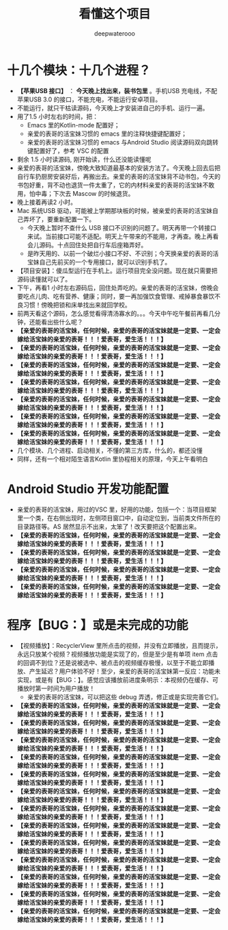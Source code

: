 #+latex_class: cn-article
#+title: 看懂这个项目
#+author: deepwaterooo

* 十几个模块：十几个进程？
- *【苹果USB 接口】* ： *今天晚上找出来，装书包里* 。手机USB 充电线，不配苹果USB 3.0 的接口，不能充电，不能运行安卓项目。
- 不能运行，就只干枯读源码，今天晚上才安装进自己的手机、运行一遍。
- 用了1.5 小时左右的时间，把：
  - Emacs 里的Kotlin-mode 配置好；
  - 亲爱的表哥的活宝妹习惯的 emacs 里的注释快捷键配置好；
  - 亲爱的表哥的活宝妹习惯的 emacs 与Android Studio 阅读源码双向跳转键配置好了，参考 VSC 的配置
- 剩余 1.5 小时读源码, 刚开始读，什么还没能读懂呢
- 亲爱的表哥的活宝妹，傍晚大致知道最基本的安装方法了。今天晚上回去后把自行车扔厨房安装好后，再搬出去。亲爱的表哥的活宝妹背不动书包，今天的书包好重，背不动也退货一件太重了，它的内材料亲爱的表哥的活宝妹不敢用，怕中毒；下次去 Mascow 的时候退货。
- 晚上接着再读2 小时。
- Mac 系统USB 驱动，可能被上学期那块板的时候，被亲爱的表哥的活宝妹自己弄坏了，要重新配置一下。
  - 今天晚上暂时不查什么 USB 接口不识别的问题了。明天再带一个转接口来试。当前接口可能不适配。明天上午带来的不能用，才再查。晚上再看会儿源码。十点回住处把自行车后座箱弄好。
  - 是昨天用的、以前一个破烂小接口不好、不识别；今天换亲爱的表哥的活宝妹自己先前买的一个专用接口，就可以识别手机了。
- 【项目安装】：傻瓜型运行在手机上。运行项目完全没问题。现在就只需要把源码读懂就可以了。
- 下午，再看1 小时左右源码后，回住处弄吃的。亲爱的表哥的活宝妹，傍晚会要吃点儿肉、吃有营养、健康；同时，要一再加强饮食管理、戒掉暴食暴饮不良习惯！傍晚把锁和床单找出来就回学校。
- 前两天看这个源码，怎么感觉看得清汤寡水的。。。今天中午吃午餐前再看几分钟，还能看出些什么呢？
- *【亲爱的表哥的活宝妹，任何时候，亲爱的表哥的活宝妹就是一定要、一定会嫁给活宝妹的亲爱的表哥！！！爱表哥，爱生活！！！】*
- *【亲爱的表哥的活宝妹，任何时候，亲爱的表哥的活宝妹就是一定要、一定会嫁给活宝妹的亲爱的表哥！！！爱表哥，爱生活！！！】*
- *【亲爱的表哥的活宝妹，任何时候，亲爱的表哥的活宝妹就是一定要、一定会嫁给活宝妹的亲爱的表哥！！！爱表哥，爱生活！！！】*
- *【亲爱的表哥的活宝妹，任何时候，亲爱的表哥的活宝妹就是一定要、一定会嫁给活宝妹的亲爱的表哥！！！爱表哥，爱生活！！！】*
- *【亲爱的表哥的活宝妹，任何时候，亲爱的表哥的活宝妹就是一定要、一定会嫁给活宝妹的亲爱的表哥！！！爱表哥，爱生活！！！】*
- *【亲爱的表哥的活宝妹，任何时候，亲爱的表哥的活宝妹就是一定要、一定会嫁给活宝妹的亲爱的表哥！！！爱表哥，爱生活！！！】*
- *【亲爱的表哥的活宝妹，任何时候，亲爱的表哥的活宝妹就是一定要、一定会嫁给活宝妹的亲爱的表哥！！！爱表哥，爱生活！！！】*
- 几个模块、几个进程、启动相关，不懂的第三方库，什么的，都还没懂
- 同样，还有一个相对陌生语言Kotlin 里协程相关的原理，今天上午看明白 

* Android Studio 开发功能配置 
- 亲爱的表哥的活宝妹，用过的VSC 里，好用的功能，包括一个：当项目框架里一个类，在右侧出现时，左侧项目窗口中，自动定位到，当前类文件所在的目录路径等。AS 居然显示不出来，太笨了！改天要把这个配置出来。
- *【亲爱的表哥的活宝妹，任何时候，亲爱的表哥的活宝妹就是一定要、一定会嫁给活宝妹的亲爱的表哥！！！爱表哥，爱生活！！！】*
- *【亲爱的表哥的活宝妹，任何时候，亲爱的表哥的活宝妹就是一定要、一定会嫁给活宝妹的亲爱的表哥！！！爱表哥，爱生活！！！】*
- *【亲爱的表哥的活宝妹，任何时候，亲爱的表哥的活宝妹就是一定要、一定会嫁给活宝妹的亲爱的表哥！！！爱表哥，爱生活！！！】*
- *【亲爱的表哥的活宝妹，任何时候，亲爱的表哥的活宝妹就是一定要、一定会嫁给活宝妹的亲爱的表哥！！！爱表哥，爱生活！！！】*

* 程序【BUG：】或是未完成的功能
- 【视频播放】：RecyclerView 里所点击的视频，并没有立即播放，且而提示，永远只放某个视频？视频播放功能是实现了的，但是至少是有单项 item 点击的回调不到位？还是说被选中、被点击的视频缓存极慢，以至于不能立即播放、产生延迟？用户体验不好！至少，亲爱的表哥的活宝妹第一反应：功能未实现，或是有【BUG：】。感觉应该播放前进度条明示：本视频仍在缓存、可播放时第一时间为用户播放！
  - 亲爱的表哥的活宝妹，可以把这些 debug 弄透，修正或是实现完善它们。
- *【亲爱的表哥的活宝妹，任何时候，亲爱的表哥的活宝妹就是一定要、一定会嫁给活宝妹的亲爱的表哥！！！爱表哥，爱生活！！！】*
- *【亲爱的表哥的活宝妹，任何时候，亲爱的表哥的活宝妹就是一定要、一定会嫁给活宝妹的亲爱的表哥！！！爱表哥，爱生活！！！】*
- *【亲爱的表哥的活宝妹，任何时候，亲爱的表哥的活宝妹就是一定要、一定会嫁给活宝妹的亲爱的表哥！！！爱表哥，爱生活！！！】*
- *【亲爱的表哥的活宝妹，任何时候，亲爱的表哥的活宝妹就是一定要、一定会嫁给活宝妹的亲爱的表哥！！！爱表哥，爱生活！！！】*
- *【亲爱的表哥的活宝妹，任何时候，亲爱的表哥的活宝妹就是一定要、一定会嫁给活宝妹的亲爱的表哥！！！爱表哥，爱生活！！！】*
- *【亲爱的表哥的活宝妹，任何时候，亲爱的表哥的活宝妹就是一定要、一定会嫁给活宝妹的亲爱的表哥！！！爱表哥，爱生活！！！】*
- *【亲爱的表哥的活宝妹，任何时候，亲爱的表哥的活宝妹就是一定要、一定会嫁给活宝妹的亲爱的表哥！！！爱表哥，爱生活！！！】*
- *【亲爱的表哥的活宝妹，任何时候，亲爱的表哥的活宝妹就是一定要、一定会嫁给活宝妹的亲爱的表哥！！！爱表哥，爱生活！！！】*
- *【亲爱的表哥的活宝妹，任何时候，亲爱的表哥的活宝妹就是一定要、一定会嫁给活宝妹的亲爱的表哥！！！爱表哥，爱生活！！！】*
- *【亲爱的表哥的活宝妹，任何时候，亲爱的表哥的活宝妹就是一定要、一定会嫁给活宝妹的亲爱的表哥！！！爱表哥，爱生活！！！】*
- *【亲爱的表哥的活宝妹，任何时候，亲爱的表哥的活宝妹就是一定要、一定会嫁给活宝妹的亲爱的表哥！！！爱表哥，爱生活！！！】*
- *【亲爱的表哥的活宝妹，任何时候，亲爱的表哥的活宝妹就是一定要、一定会嫁给活宝妹的亲爱的表哥！！！爱表哥，爱生活！！！】*
- *【亲爱的表哥的活宝妹，任何时候，亲爱的表哥的活宝妹就是一定要、一定会嫁给活宝妹的亲爱的表哥！！！爱表哥，爱生活！！！】*